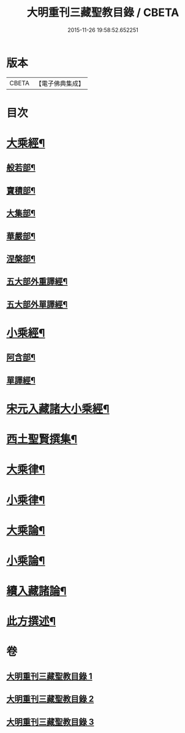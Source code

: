 #+TITLE: 大明重刊三藏聖教目錄 / CBETA
#+DATE: 2015-11-26 19:58:52.652251
* 版本
 |     CBETA|【電子佛典集成】|

* 目次
* [[file:KR6s0103_001.txt::001-0761a4][大乘經¶]]
** [[file:KR6s0103_001.txt::001-0761a5][般若部¶]]
** [[file:KR6s0103_001.txt::0761b5][寶積部¶]]
** [[file:KR6s0103_001.txt::0761c11][大集部¶]]
** [[file:KR6s0103_001.txt::0762a8][華嚴部¶]]
** [[file:KR6s0103_001.txt::0762b13][涅槃部¶]]
** [[file:KR6s0103_001.txt::0762b20][五大部外重譯經¶]]
** [[file:KR6s0103_001.txt::0766a6][五大部外單譯經¶]]
* [[file:KR6s0103_002.txt::002-0769a4][小乘經¶]]
** [[file:KR6s0103_002.txt::002-0769a5][阿含部¶]]
** [[file:KR6s0103_002.txt::0770b24][單譯經¶]]
* [[file:KR6s0103_002.txt::0771b11][宋元入藏諸大小乘經¶]]
* [[file:KR6s0103_003.txt::003-0776a4][西土聖賢撰集¶]]
* [[file:KR6s0103_003.txt::0778a10][大乘律¶]]
* [[file:KR6s0103_003.txt::0778b6][小乘律¶]]
* [[file:KR6s0103_003.txt::0779a17][大乘論¶]]
* [[file:KR6s0103_003.txt::0780a19][小乘論¶]]
* [[file:KR6s0103_003.txt::0780c18][續入藏諸論¶]]
* [[file:KR6s0103_003.txt::0781a15][此方撰述¶]]
* 卷
** [[file:KR6s0103_001.txt][大明重刊三藏聖教目錄 1]]
** [[file:KR6s0103_002.txt][大明重刊三藏聖教目錄 2]]
** [[file:KR6s0103_003.txt][大明重刊三藏聖教目錄 3]]
